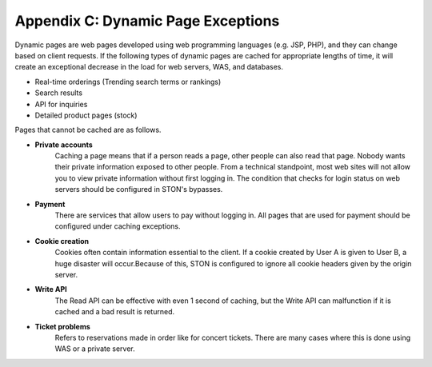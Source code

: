 .. _dype:

Appendix C: Dynamic Page Exceptions
***********************************

Dynamic pages are web pages developed using web programming languages (e.g. JSP, PHP), and they can change based on client requests. If the following types of dynamic pages are cached for appropriate lengths of time, it will create an exceptional decrease in the load for web servers, WAS, and databases.

- Real-time orderings (Trending search terms or rankings)
- Search results
- API for inquiries
- Detailed product pages (stock)

Pages that cannot be cached are as follows.

- **Private accounts**
   Caching a page means that if a person reads a page, other people can also read that page. Nobody wants their private information exposed to other people. From a technical standpoint, most web sites will not allow you to view private information without first logging in. The condition that checks for login status on web servers should be configured in STON's bypasses.


- **Payment**
   There are services that allow users to pay without logging in. All pages that are used for payment should be configured under caching exceptions.

- **Cookie creation**
   Cookies often contain information essential to the client. If a cookie created by User A is given to User B, a huge disaster will occur.Because of this, STON is configured to ignore all cookie headers given by the origin server.


- **Write API**
   The Read API can be effective with even 1 second of caching, but the Write API can malfunction if it is cached and a bad result is returned.

- **Ticket problems**
   Refers to reservations made in order like for concert tickets. There are many cases where this is done using WAS or a private server.
   